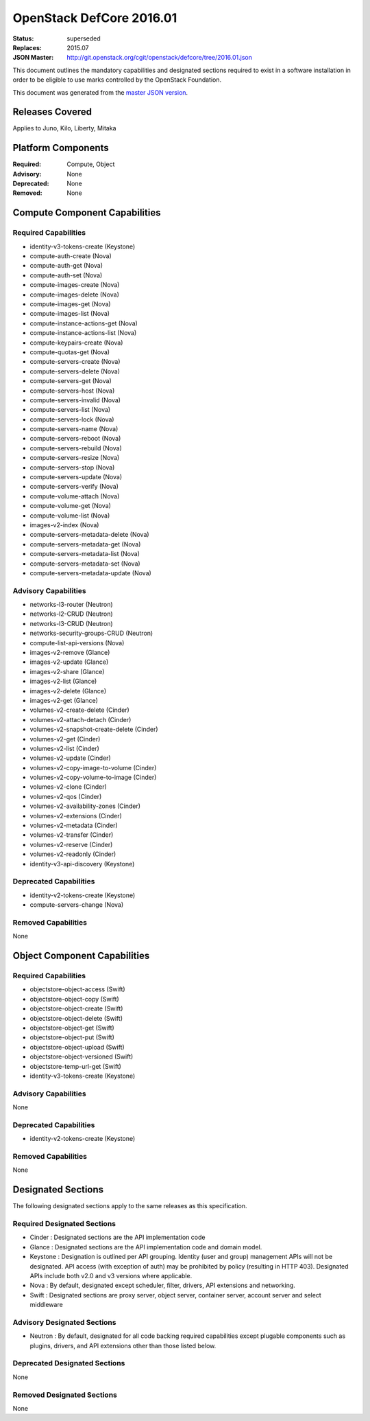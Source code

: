 =========================
OpenStack DefCore 2016.01
=========================

:Status: superseded
:Replaces: 2015.07
:JSON Master: http://git.openstack.org/cgit/openstack/defcore/tree/2016.01.json

This document outlines the mandatory capabilities and designated
sections required to exist in a software installation in order to
be eligible to use marks controlled by the OpenStack Foundation.

This document was generated from the `master JSON version <2016.01.json>`_.

Releases Covered
==============================
Applies to Juno, Kilo, Liberty, Mitaka

Platform Components
==============================
:Required: Compute, Object

:Advisory: None

:Deprecated: None

:Removed: None




Compute Component Capabilities
==============================
Required Capabilities
-----------------------
* identity-v3-tokens-create (Keystone)
* compute-auth-create (Nova)
* compute-auth-get (Nova)
* compute-auth-set (Nova)
* compute-images-create (Nova)
* compute-images-delete (Nova)
* compute-images-get (Nova)
* compute-images-list (Nova)
* compute-instance-actions-get (Nova)
* compute-instance-actions-list (Nova)
* compute-keypairs-create (Nova)
* compute-quotas-get (Nova)
* compute-servers-create (Nova)
* compute-servers-delete (Nova)
* compute-servers-get (Nova)
* compute-servers-host (Nova)
* compute-servers-invalid (Nova)
* compute-servers-list (Nova)
* compute-servers-lock (Nova)
* compute-servers-name (Nova)
* compute-servers-reboot (Nova)
* compute-servers-rebuild (Nova)
* compute-servers-resize (Nova)
* compute-servers-stop (Nova)
* compute-servers-update (Nova)
* compute-servers-verify (Nova)
* compute-volume-attach (Nova)
* compute-volume-get (Nova)
* compute-volume-list (Nova)
* images-v2-index (Nova)
* compute-servers-metadata-delete (Nova)
* compute-servers-metadata-get (Nova)
* compute-servers-metadata-list (Nova)
* compute-servers-metadata-set (Nova)
* compute-servers-metadata-update (Nova)

Advisory Capabilities
-----------------------
* networks-l3-router (Neutron)
* networks-l2-CRUD (Neutron)
* networks-l3-CRUD (Neutron)
* networks-security-groups-CRUD (Neutron)
* compute-list-api-versions (Nova)
* images-v2-remove (Glance)
* images-v2-update (Glance)
* images-v2-share (Glance)
* images-v2-list (Glance)
* images-v2-delete (Glance)
* images-v2-get (Glance)
* volumes-v2-create-delete (Cinder)
* volumes-v2-attach-detach (Cinder)
* volumes-v2-snapshot-create-delete (Cinder)
* volumes-v2-get (Cinder)
* volumes-v2-list (Cinder)
* volumes-v2-update (Cinder)
* volumes-v2-copy-image-to-volume (Cinder)
* volumes-v2-copy-volume-to-image (Cinder)
* volumes-v2-clone (Cinder)
* volumes-v2-qos (Cinder)
* volumes-v2-availability-zones (Cinder)
* volumes-v2-extensions (Cinder)
* volumes-v2-metadata (Cinder)
* volumes-v2-transfer (Cinder)
* volumes-v2-reserve (Cinder)
* volumes-v2-readonly (Cinder)
* identity-v3-api-discovery (Keystone)

Deprecated Capabilities
-------------------------
* identity-v2-tokens-create (Keystone)
* compute-servers-change (Nova)

Removed Capabilities
----------------------
None




Object Component Capabilities
=============================
Required Capabilities
-----------------------
* objectstore-object-access (Swift)
* objectstore-object-copy (Swift)
* objectstore-object-create (Swift)
* objectstore-object-delete (Swift)
* objectstore-object-get (Swift)
* objectstore-object-put (Swift)
* objectstore-object-upload (Swift)
* objectstore-object-versioned (Swift)
* objectstore-temp-url-get (Swift)
* identity-v3-tokens-create (Keystone)

Advisory Capabilities
-----------------------
None

Deprecated Capabilities
-------------------------
* identity-v2-tokens-create (Keystone)

Removed Capabilities
----------------------
None


Designated Sections
=====================================

The following designated sections apply to the same releases as
this specification.

Required Designated Sections
----------------------------

* Cinder : Designated sections are the API implementation code
* Glance : Designated sections are the API implementation code and domain
  model.
* Keystone : Designation is outlined per API grouping. Identity (user and
  group) management APIs will not be designated. API access (with exception of
  auth) may be prohibited by policy (resulting in HTTP 403). Designated APIs
  include both v2.0 and v3 versions where applicable.
* Nova : By default, designated except scheduler, filter, drivers, API
  extensions and networking.
* Swift : Designated sections are proxy server, object server, container
  server, account server and select middleware

Advisory Designated Sections
----------------------------

* Neutron : By default, designated for all code backing required capabilities
  except plugable components such as plugins, drivers, and API extensions other
  than those listed below.

Deprecated Designated Sections
------------------------------

None

Removed Designated Sections
---------------------------

None
